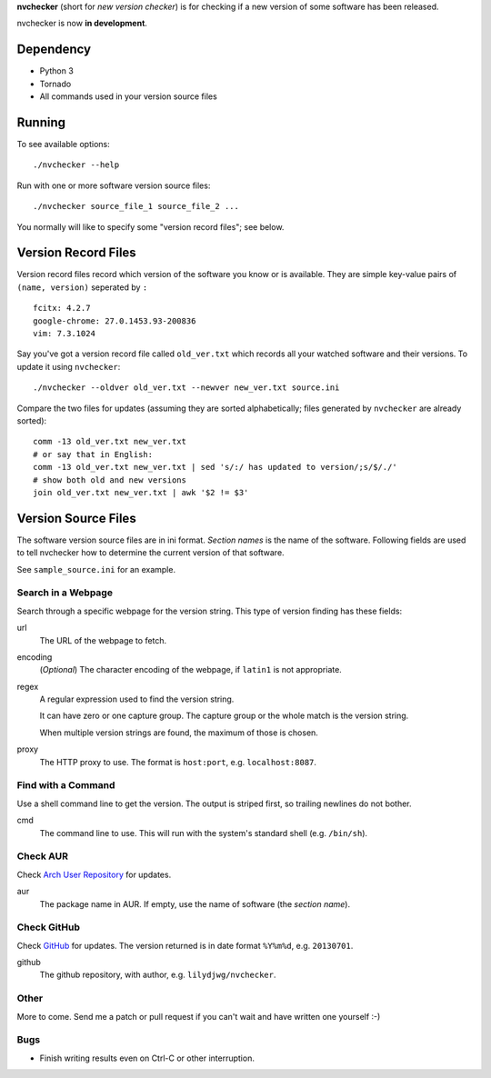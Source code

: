 **nvchecker** (short for *new version checker*) is for checking if a new version of some software has been released.

nvchecker is now **in development**.

Dependency
==========
- Python 3
- Tornado
- All commands used in your version source files

Running
=======
To see available options::

  ./nvchecker --help

Run with one or more software version source files::

  ./nvchecker source_file_1 source_file_2 ...

You normally will like to specify some "version record files"; see below.

Version Record Files
====================
Version record files record which version of the software you know or is available. They are simple key-value pairs of ``(name, version)`` seperated by ``:`` ::

  fcitx: 4.2.7
  google-chrome: 27.0.1453.93-200836
  vim: 7.3.1024

Say you've got a version record file called ``old_ver.txt`` which records all your watched software and their versions. To update it using ``nvchecker``::

  ./nvchecker --oldver old_ver.txt --newver new_ver.txt source.ini

Compare the two files for updates (assuming they are sorted alphabetically; files generated by ``nvchecker`` are already sorted)::

  comm -13 old_ver.txt new_ver.txt
  # or say that in English:
  comm -13 old_ver.txt new_ver.txt | sed 's/:/ has updated to version/;s/$/./'
  # show both old and new versions
  join old_ver.txt new_ver.txt | awk '$2 != $3'

Version Source Files
====================
The software version source files are in ini format. *Section names* is the name of the software. Following fields are used to tell nvchecker how to determine the current version of that software.

See ``sample_source.ini`` for an example.

Search in a Webpage
-------------------
Search through a specific webpage for the version string. This type of version finding has these fields:

url
  The URL of the webpage to fetch.

encoding
  (*Optional*) The character encoding of the webpage, if ``latin1`` is not appropriate.

regex
  A regular expression used to find the version string.

  It can have zero or one capture group. The capture group or the whole match is the version string.

  When multiple version strings are found, the maximum of those is chosen.

proxy
  The HTTP proxy to use. The format is ``host:port``, e.g. ``localhost:8087``.

Find with a Command
-------------------
Use a shell command line to get the version. The output is striped first, so trailing newlines do not bother.

cmd
  The command line to use. This will run with the system's standard shell (e.g. ``/bin/sh``).

Check AUR
---------
Check `Arch User Repository <https://aur.archlinux.org/>`_ for updates.

aur
  The package name in AUR. If empty, use the name of software (the *section name*).

Check GitHub
------------
Check `GitHub <https://github.com/>`_ for updates. The version returned is in date format ``%Y%m%d``, e.g. ``20130701``.

github
  The github repository, with author, e.g. ``lilydjwg/nvchecker``.

Other
-----
More to come. Send me a patch or pull request if you can't wait and have written one yourself :-)

Bugs
----
* Finish writing results even on Ctrl-C or other interruption.
